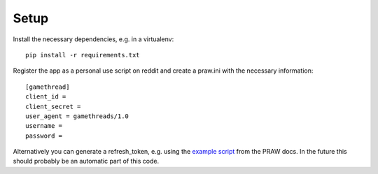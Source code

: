 Setup
=====

Install the necessary dependencies, e.g. in a virtualenv:

::

    pip install -r requirements.txt

Register the app as a personal use script on reddit and create a
praw.ini with the necessary information:

::

    [gamethread]
    client_id = 
    client_secret = 
    user_agent = gamethreads/1.0
    username = 
    password = 

Alternatively you can generate a refresh\_token, e.g. using the `example
script <https://praw.readthedocs.io/en/latest/tutorials/refresh_token.html#refresh-token>`__
from the PRAW docs. In the future this should probably be an automatic
part of this code.
